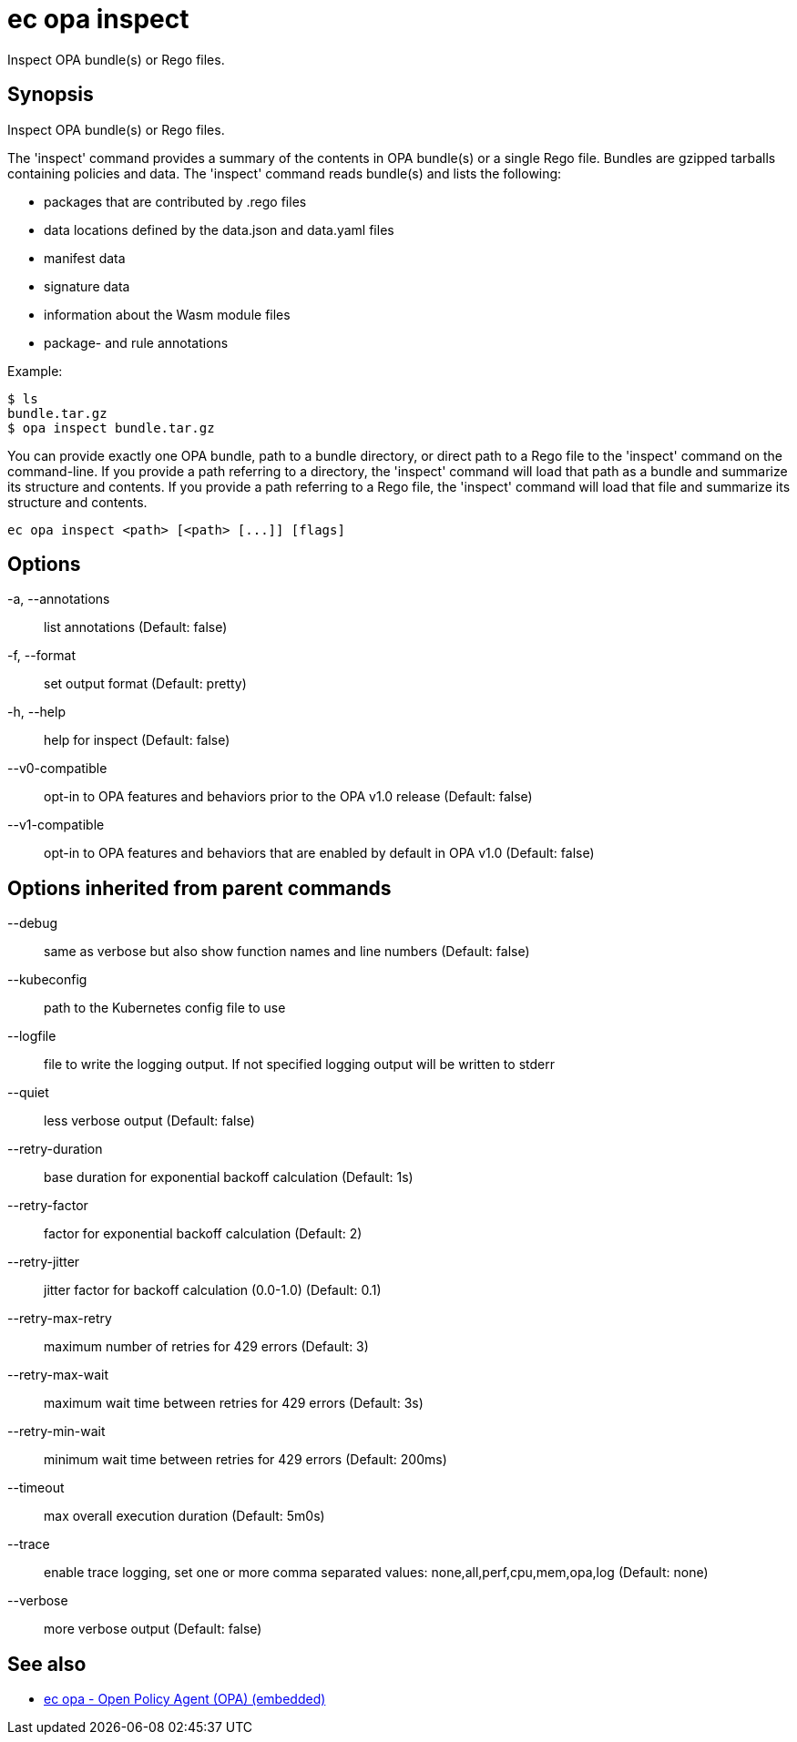 = ec opa inspect

Inspect OPA bundle(s) or Rego files.

== Synopsis

Inspect OPA bundle(s) or Rego files.

The 'inspect' command provides a summary of the contents in OPA bundle(s) or a single Rego file. Bundles are
gzipped tarballs containing policies and data. The 'inspect' command reads bundle(s) and lists
the following:

* packages that are contributed by .rego files
* data locations defined by the data.json and data.yaml files
* manifest data
* signature data
* information about the Wasm module files
* package- and rule annotations

Example:

    $ ls
    bundle.tar.gz
    $ opa inspect bundle.tar.gz

You can provide exactly one OPA bundle, path to a bundle directory, or direct path to a Rego file to the 'inspect' command
on the command-line. If you provide a path referring to a directory, the 'inspect' command will load that path as a bundle
and summarize its structure and contents. If you provide a path referring to a Rego file, the 'inspect' command will load
that file and summarize its structure and contents.

[source,shell]
----
ec opa inspect <path> [<path> [...]] [flags]
----
== Options

-a, --annotations:: list annotations (Default: false)
-f, --format:: set output format (Default: pretty)
-h, --help:: help for inspect (Default: false)
--v0-compatible:: opt-in to OPA features and behaviors prior to the OPA v1.0 release (Default: false)
--v1-compatible:: opt-in to OPA features and behaviors that are enabled by default in OPA v1.0 (Default: false)

== Options inherited from parent commands

--debug:: same as verbose but also show function names and line numbers (Default: false)
--kubeconfig:: path to the Kubernetes config file to use
--logfile:: file to write the logging output. If not specified logging output will be written to stderr
--quiet:: less verbose output (Default: false)
--retry-duration:: base duration for exponential backoff calculation (Default: 1s)
--retry-factor:: factor for exponential backoff calculation (Default: 2)
--retry-jitter:: jitter factor for backoff calculation (0.0-1.0) (Default: 0.1)
--retry-max-retry:: maximum number of retries for 429 errors (Default: 3)
--retry-max-wait:: maximum wait time between retries for 429 errors (Default: 3s)
--retry-min-wait:: minimum wait time between retries for 429 errors (Default: 200ms)
--timeout:: max overall execution duration (Default: 5m0s)
--trace:: enable trace logging, set one or more comma separated values: none,all,perf,cpu,mem,opa,log (Default: none)
--verbose:: more verbose output (Default: false)

== See also

 * xref:ec_opa.adoc[ec opa - Open Policy Agent (OPA) (embedded)]
